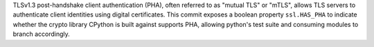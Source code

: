 TLSv1.3 post-handshake client authentication (PHA), often referred to as "mutual TLS" or "mTLS", allows TLS servers to authenticate client identities using digital certificates. This commit exposes a boolean property ``ssl.HAS_PHA`` to indicate whether the crypto library CPython is built against supports PHA, allowing python's test suite and consuming modules to branch accordingly.
